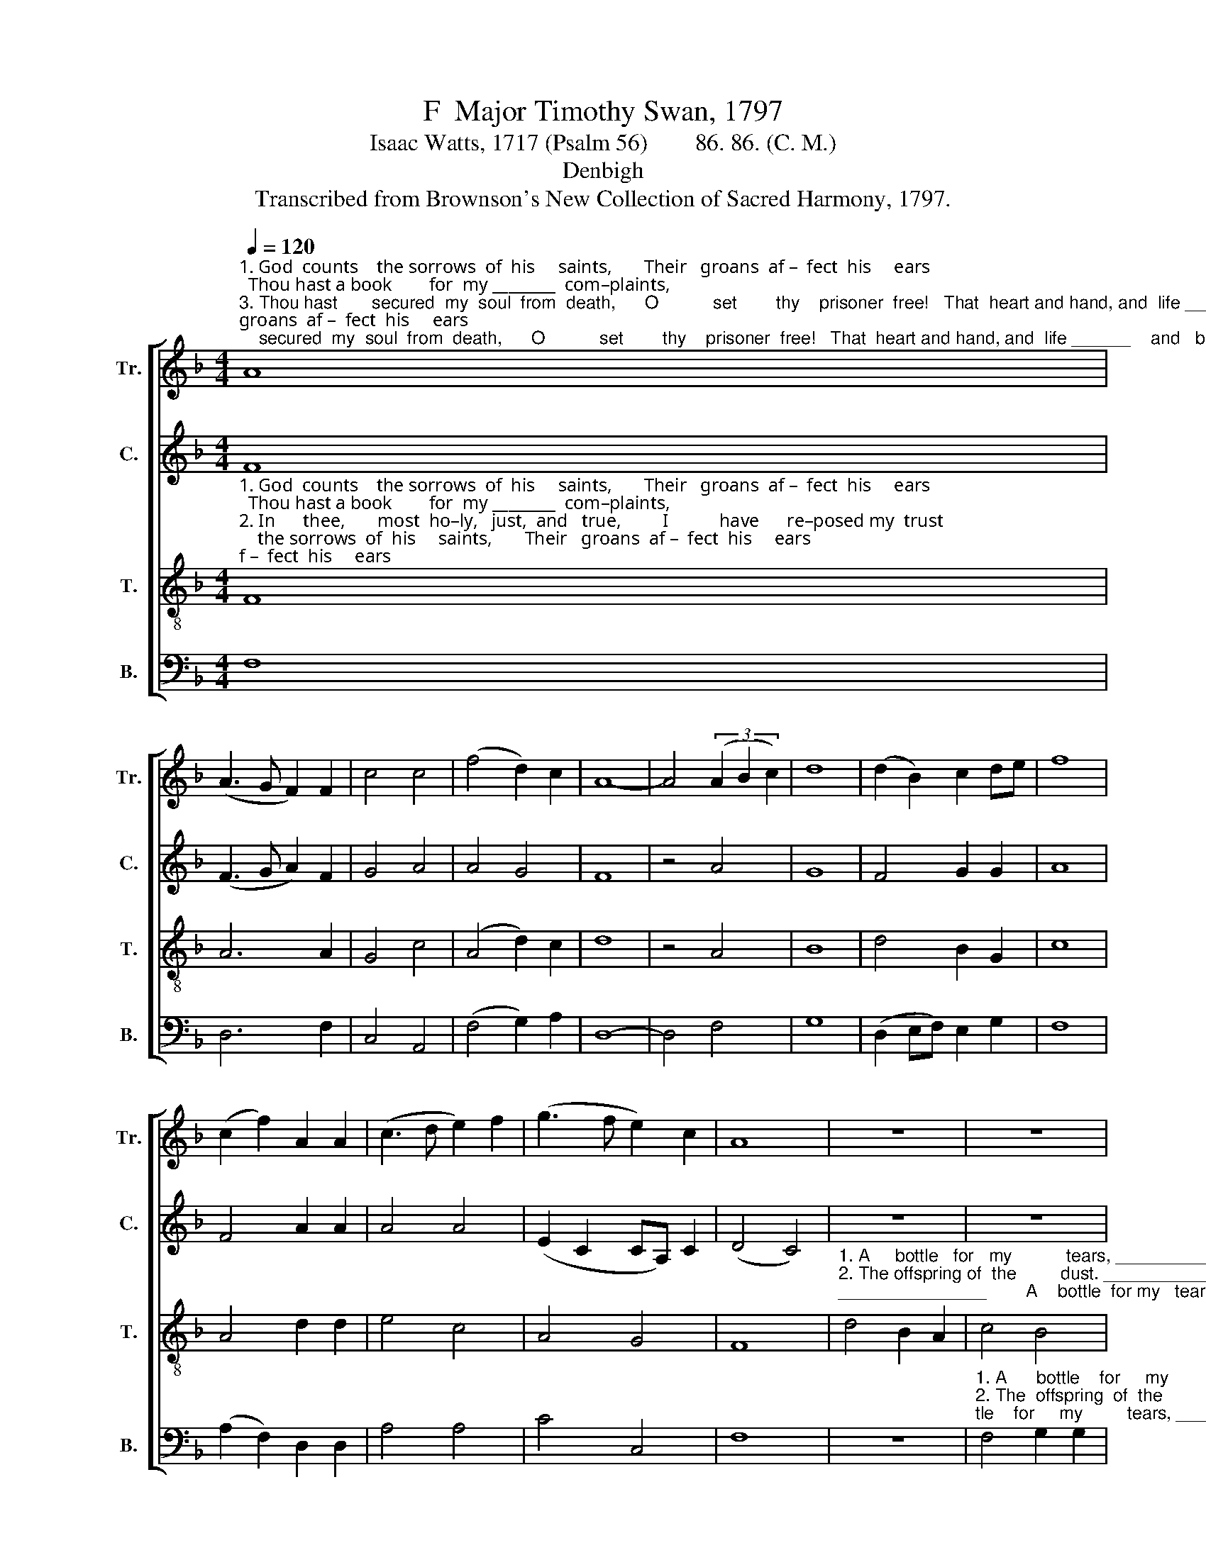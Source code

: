 X:1
T:F  Major Timothy Swan, 1797
T:Isaac Watts, 1717 (Psalm 56)        86. 86. (C. M.)
T:Denbigh
T:Transcribed from Brownson's New Collection of Sacred Harmony, 1797.
%%score [ 1 2 3 4 ]
L:1/8
Q:1/4=120
M:4/4
K:F
V:1 treble nm="Tr." snm="Tr."
V:2 treble nm="C." snm="C."
V:3 treble-8 nm="T." snm="T."
V:4 bass nm="B." snm="B."
V:1
"^1. God  counts    the sorrows  of  his     saints,       Their   groans  af –  fect  his     ears;  Thou hast a book        for  my ________  com–plaints,""^3. Thou hast       secured  my  soul  from  death,      O           set        thy    prisoner  free!   That  heart and hand, and  life ______    and   breath,""^2. In      thee,       most  ho–ly,   just,  and   true,         I           have      re–posed my  trust;   Nor   will  I  fear        what man ______    can   do," A8 | %1
 (A3 G F2) F2 | c4 c4 | (f4 d2) c2 | A8- | A4 (3(A2 B2 c2) | d8 | (d2 B2) c2 de | f8 | %9
 (c2 f2) A2 A2 | (c3 d e2) f2 | (g3 f e2) c2 | A8 | z8 | z8 | %15
"^1.  A     bottle   for my tears, _________    A           bottle  for my  tears,   A        bottle  for  my  tears.""^2. The offspring of the dust. _________   The  offspring of  the   dust,   The  offspring of the  dust.""^3. May be employed for thee. ________    May    be employed for thee,   May be employed for thee." c4 A2 c2 | %16
 d2 d2 d4- | d4 c4 | f2 f2 d2 d2 | A4 f4 | e2 e2 c2 c2 | A8 |] %22
V:2
 F8 | (F3 G A2) F2 | G4 A4 | A4 G4 | F8 | z4 A4 | G8 | F4 G2 G2 | A8 | F4 A2 A2 | A4 A4 | %11
 (E2 C2 CA,) C2 | (D4 C4) | z8 | z8 | z8 | %16
"^1.  A        bottle for my tears, _______________              A     bottle    for         my        tears.""^2.  The   offspring of  the dust,  ___________            The  offspring  of        the        dust.""^3.  May  be em –ployed for thee, ___________           May  be  em–ployed   for        thee." A4 F2 A2 | %17
 F2 F2 (A4 | A8) | F4 F2 A2 | C4 E4 | F8 |] %22
V:3
"^1. God  counts    the sorrows  of  his     saints,       Their   groans  af –  fect  his     ears;  Thou hast a book        for  my ________  com–plaints,""^2. In      thee,       most  ho–ly,   just,  and   true,         I           have      re–posed my  trust;   Nor   will  I  fear        what man ______    can   do,""^3. Thou hast       secured  my  soul  from  death,      O           set        thy    prisoner  free!   That  heart and hand, and  life ______    and   breath," F8 | %1
 A6 A2 | G4 c4 | (A4 d2) c2 | d8 | z4 A4 | B8 | d4 B2 G2 | c8 | A4 d2 d2 | e4 c4 | A4 G4 | F8 | %13
"^1. A     bottle   for   my           tears, ________________        A    bottle  for my   tears, __________   A      bottle     for       my         tears.""^2. The offspring of  the         dust. ________________      The offspring of  the dust, __________  The  offspring of       the         dust.""^3. May be employed for         thee, ________________     May be employed for thee, __________   May be  em–ployed   for         thee." d4 B2 A2 | %14
 c4 B4 | A8- | A6 A2 | f2 f2 e2 e2 | d8 | c4 f2 c2 | A4 G4 | F8 |] %22
V:4
 F,8 | D,6 F,2 | C,4 A,,4 | (F,4 G,2) A,2 | D,8- | D,4 F,4 | G,8 | (D,2 E,F,) E,2 G,2 | F,8 | %9
 (A,2 F,2) D,2 D,2 | A,4 A,4 | C4 C,4 | F,8 | z8 | %14
"^1. A      bottle    for     my         tears, _____________          A           bottle  for my  tears,   A        bottle   for  my  tears.""^2. The  offspring  of  the         dust. ______________         The      offspring of the dust,  The  offspring of  the  dust.""^3. May  be  employed  for        thee, ______________         May     be employed for thee,  May  be  employed for thee." F,4 G,2 G,2 | %15
 A,4 A,,4 | (D,8 | C,4) A,,4 | D,2 D,2 D,2 D,2 | F,4 F,4 | C2 C2 C,2 C,2 | F,8 |] %22

